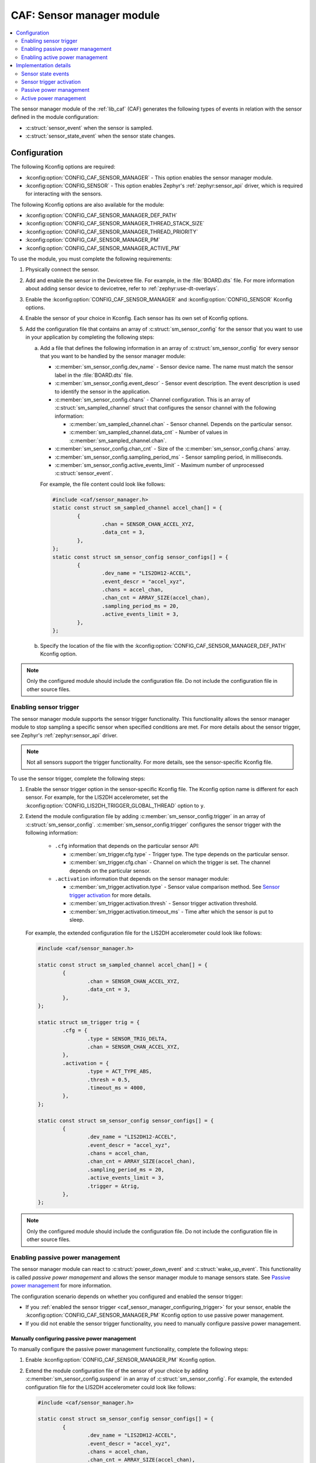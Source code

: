 .. _caf_sensor_sampler:
.. _caf_sensor_manager:

CAF: Sensor manager module
##########################

.. contents::
   :local:
   :depth: 2

The |sensor_manager| of the :ref:`lib_caf` (CAF) generates the following types of events in relation with the sensor defined in the module configuration:

* :c:struct:`sensor_event` when the sensor is sampled.
* :c:struct:`sensor_state_event` when the sensor state changes.

Configuration
*************

The following Kconfig options are required:

* :kconfig:option:`CONFIG_CAF_SENSOR_MANAGER` - This option enables the |sensor_manager|.
* :kconfig:option:`CONFIG_SENSOR` - This option enables Zephyr's :ref:`zephyr:sensor_api` driver, which is required for interacting with the sensors.

The following Kconfig options are also available for the module:

* :kconfig:option:`CONFIG_CAF_SENSOR_MANAGER_DEF_PATH`
* :kconfig:option:`CONFIG_CAF_SENSOR_MANAGER_THREAD_STACK_SIZE`
* :kconfig:option:`CONFIG_CAF_SENSOR_MANAGER_THREAD_PRIORITY`
* :kconfig:option:`CONFIG_CAF_SENSOR_MANAGER_PM`
* :kconfig:option:`CONFIG_CAF_SENSOR_MANAGER_ACTIVE_PM`

To use the module, you must complete the following requirements:

1. Physically connect the sensor.
#. Add and enable the sensor in the Devicetree file.
   For example, in the :file:`BOARD.dts` file.
   For more information about adding sensor device to devicetree, refer to :ref:`zephyr:use-dt-overlays`.
#. Enable the :kconfig:option:`CONFIG_CAF_SENSOR_MANAGER` and :kconfig:option:`CONFIG_SENSOR` Kconfig options.
#. Enable the sensor of your choice in Kconfig.
   Each sensor has its own set of Kconfig options.
#. Add the configuration file that contains an array of :c:struct:`sm_sensor_config` for the sensor that you want to use in your application by completing the following steps:

   a. Add a file that defines the following information in an array of :c:struct:`sm_sensor_config` for every sensor that you want to be handled by the |sensor_manager|:

      * :c:member:`sm_sensor_config.dev_name` - Sensor device name.
        The name must match the sensor label in the :file:`BOARD.dts` file.
      * :c:member:`sm_sensor_config.event_descr` - Sensor event description.
        The event description is used to identify the sensor in the application.
      * :c:member:`sm_sensor_config.chans` - Channel configuration.
        This is an array of :c:struct:`sm_sampled_channel` struct that configures the sensor channel with the following information:

        * :c:member:`sm_sampled_channel.chan` - Sensor channel.
          Depends on the particular sensor.
        * :c:member:`sm_sampled_channel.data_cnt` - Number of values in :c:member:`sm_sampled_channel.chan`.

      * :c:member:`sm_sensor_config.chan_cnt` - Size of the :c:member:`sm_sensor_config.chans` array.
      * :c:member:`sm_sensor_config.sampling_period_ms` - Sensor sampling period, in milliseconds.
      * :c:member:`sm_sensor_config.active_events_limit` - Maximum number of unprocessed :c:struct:`sensor_event`.

      For example, the file content could look like follows:

      .. code-block:: c

         #include <caf/sensor_manager.h>
         static const struct sm_sampled_channel accel_chan[] = {
                 {
                         .chan = SENSOR_CHAN_ACCEL_XYZ,
                         .data_cnt = 3,
                 },
         };
         static const struct sm_sensor_config sensor_configs[] = {
                 {
                         .dev_name = "LIS2DH12-ACCEL",
                         .event_descr = "accel_xyz",
                         .chans = accel_chan,
                         .chan_cnt = ARRAY_SIZE(accel_chan),
                         .sampling_period_ms = 20,
                         .active_events_limit = 3,
                 },
         };

   #. Specify the location of the file with the :kconfig:option:`CONFIG_CAF_SENSOR_MANAGER_DEF_PATH` Kconfig option.

.. note::
     |only_configured_module_note|

.. _caf_sensor_manager_configuring_trigger:

Enabling sensor trigger
=======================

The |sensor_manager| supports the sensor trigger functionality.
This functionality allows the |sensor_manager| to stop sampling a specific sensor when specified conditions are met.
For more details about the sensor trigger, see Zephyr's :ref:`zephyr:sensor_api` driver.

.. note::
   Not all sensors support the trigger functionality.
   For more details, see the sensor-specific Kconfig file.

To use the sensor trigger, complete the following steps:

1. Enable the sensor trigger option in the sensor-specific Kconfig file.
   The Kconfig option name is different for each sensor.
   For example, for the LIS2DH accelerometer, set the :kconfig:option:`CONFIG_LIS2DH_TRIGGER_GLOBAL_THREAD` option to ``y``.
#. Extend the module configuration file by adding :c:member:`sm_sensor_config.trigger` in an array of :c:struct:`sm_sensor_config`.
   :c:member:`sm_sensor_config.trigger` configures the sensor trigger with the following information:

      * ``.cfg`` information that depends on the particular sensor API:

        * :c:member:`sm_trigger.cfg.type` - Trigger type.
          The type depends on the particular sensor.
        * :c:member:`sm_trigger.cfg.chan` - Channel on which the trigger is set.
          The channel depends on the particular sensor.

      * ``.activation`` information that depends on the |sensor_manager|:

        * :c:member:`sm_trigger.activation.type` - Sensor value comparison method.
          See `Sensor trigger activation`_ for more details.
        * :c:member:`sm_trigger.activation.thresh` - Sensor trigger activation threshold.
        * :c:member:`sm_trigger.activation.timeout_ms` - Time after which the sensor is put to sleep.

   For example, the extended configuration file for the LIS2DH accelerometer could look like follows:

   .. code-block:: c

        #include <caf/sensor_manager.h>

        static const struct sm_sampled_channel accel_chan[] = {
                {
                        .chan = SENSOR_CHAN_ACCEL_XYZ,
                        .data_cnt = 3,
                },
        };

        static struct sm_trigger trig = {
                .cfg = {
                        .type = SENSOR_TRIG_DELTA,
                        .chan = SENSOR_CHAN_ACCEL_XYZ,
                },
                .activation = {
                        .type = ACT_TYPE_ABS,
                        .thresh = 0.5,
                        .timeout_ms = 4000,
                },
        };

        static const struct sm_sensor_config sensor_configs[] = {
                {
                        .dev_name = "LIS2DH12-ACCEL",
                        .event_descr = "accel_xyz",
                        .chans = accel_chan,
                        .chan_cnt = ARRAY_SIZE(accel_chan),
                        .sampling_period_ms = 20,
                        .active_events_limit = 3,
                        .trigger = &trig,
                },
        };

.. note::
    |only_configured_module_note|

Enabling passive power management
=================================

The |sensor_manager| can react to :c:struct:`power_down_event` and :c:struct:`wake_up_event`.
This functionality is called *passive power management* and allows the |sensor_manager| to manage sensors state.
See `Passive power management`_ for more information.

The configuration scenario depends on whether you configured and enabled the sensor trigger:

* If you :ref:`enabled the sensor trigger <caf_sensor_manager_configuring_trigger>` for your sensor, enable the :kconfig:option:`CONFIG_CAF_SENSOR_MANAGER_PM` Kconfig option to use passive power management.
* If you did not enable the sensor trigger functionality, you need to manually configure passive power management.

Manually configuring passive power management
---------------------------------------------

To manually configure the passive power management functionality, complete the following steps:

1. Enable :kconfig:option:`CONFIG_CAF_SENSOR_MANAGER_PM` Kconfig option.
#. Extend the module configuration file of the sensor of your choice by adding :c:member:`sm_sensor_config.suspend` in an array of :c:struct:`sm_sensor_config`.
   For example, the extended configuration file for the LIS2DH accelerometer could look like follows:

   .. code-block:: c

        #include <caf/sensor_manager.h>

        static const struct sm_sensor_config sensor_configs[] = {
                {
                        .dev_name = "LIS2DH12-ACCEL",
                        .event_descr = "accel_xyz",
                        .chans = accel_chan,
                        .chan_cnt = ARRAY_SIZE(accel_chan),
                        .sampling_period_ms = 20,
                        .active_events_limit = 3,
                        .suspend = true,
                },
        };

If :c:member:`sm_sensor_config.suspend` is true, the sensor is suspended when :c:struct:`power_down_event` is received.
The default value for :c:member:`sm_sensor_config.suspend` is ``false``.

.. note::
    |device_pm_note|

Enabling active power management
================================

The |sensor_manager| can create :c:struct:`power_manager_restrict_event` and :c:struct:`wake_up_event`.
This functionality is called *active power management*.
See `Active power management`_ for more information.

To use the active power management in the |sensor_manager|, enable the :kconfig:option:`CONFIG_CAF_SENSOR_MANAGER_ACTIVE_PM` Kconfig option.

Implementation details
**********************

The |sensor_manager| starts in reaction to :c:struct:`module_state_event`.
When started, it can do the following operations:

* Periodically sample the configured sensors.
* Submit :c:struct:`sensor_event` when the sensor channels are sampled.
* Submit :c:struct:`sensor_state_event` if the sensor state changes.

The |sensor_manager| samples sensors periodically, according to the configuration specified for each sensor.
Sampling of the sensors is done from a dedicated preemptive thread.
You can change the thread priority by setting the :kconfig:option:`CONFIG_CAF_SENSOR_MANAGER_THREAD_PRIORITY` Kconfig option.
Use the preemptive thread priority to make sure that the thread does not block other operations in the system.

For each sensor, the |sensor_manager| limits the number of :c:struct:`sensor_event` events that it submits, but whose processing has not been completed.
This is done to prevent out-of-memory error if the system workqueue is blocked.
The limit value for the maximum number of unprocessed events for each sensor is placed in the :c:member:`sm_sensor_config.active_events_limit` structure field in the configuration file.
The ``active_sensor_events_cnt`` counter is incremented when :c:struct:`sensor_event` is sent and decremented when the event is processed by the |sensor_manager| that is the final subscriber of the event.
A situation can occur that the ``active_sensor_events_cnt`` counter will already be decremented but the memory allocated by the event would not yet be freed.
Because of this behavior, the maximum number of allocated sensor events for the given sensor is equal to :c:member:`sm_sensor_config.active_events_limit` plus one.

The dedicated thread uses its own thread stack.
You can change the size of the stack by setting the :kconfig:option:`CONFIG_CAF_SENSOR_MANAGER_THREAD_STACK_SIZE` Kconfig option.
The thread stack size must be big enough for the sensors used.

Sensor state events
===================

Each sensor can be in one of the following states:

* :c:enumerator:`SENSOR_STATE_DISABLED` - Initial state.
* :c:enumerator:`SENSOR_STATE_SLEEP` - Sensor sleeps and no sampling is performed.
  Available if the sensor trigger is configured or :kconfig:option:`CONFIG_CAF_SENSOR_MANAGER_PM` is enabled.
* :c:enumerator:`SENSOR_STATE_ACTIVE` - Sensor is actively sampling.
* :c:enumerator:`SENSOR_STATE_ERROR` - Sensor error.

The following figure shows the possible state transitions.

.. figure:: images/caf_sensor_states.svg
   :alt: State transitions of the sensors used by the sensor manager module

   State transitions of the sensors used by the sensor manager module

The |sensor_manager| submits :c:struct:`sensor_state_event` whenever the sensor state changes.
Each sensor starts in the :c:enumerator:`SENSOR_STATE_DISABLED` state, which is not reported by the module.
Also, each sensor acts independently to others.
If one of the sensors reports an error, it does not stop the |sensor_manager| from sampling other sensors.

After the initialization, each sensor changes its state to :c:enumerator:`SENSOR_STATE_ACTIVE` and start periodic sampling.
In case of an error sensor submits :c:struct:`sensor_state_event` with the :c:enumerator:`SENSOR_STATE_ERROR` state.

If the trigger functionality or :kconfig:option:`CONFIG_CAF_SENSOR_MANAGER_PM` is enabled the sensor can be put into the :c:enumerator:`SENSOR_STATE_SLEEP` state.
In this state, the sensor is not actively sampling and is not reporting any :c:struct:`sensor_event`.
If the sensor trigger fires or the :c:struct:`wake_up_event` comes, the sensor state changes to :c:enumerator:`SENSOR_STATE_ACTIVE` and periodic sampling is restarted.

Sensor trigger activation
=========================

The sensor trigger is activated and the sensor is put to sleep if the values measured by the sensor do not deviate from the last sensor value by more than :c:member:`sm_trigger.activation.threshold` for the period of time specified in :c:member:`sm_trigger.activation.timeout_ms`.
If the value measured by the sensor does not fit within the threshold, the last sensor value is updated and the sensor continues the sampling process.

The sensor trigger activation type is of the :c:enumerator:`ACT_TYPE_ABS` (Absolute deviation) type.

Passive power management
========================

If the :kconfig:option:`CONFIG_CAF_SENSOR_MANAGER_PM` Kconfig option is enabled, the sensors react to :c:struct:`power_down_event` and :c:struct:`wake_up_event`.

If a :c:struct:`power_down_event` comes when the sensor is in the :c:enumerator:`SENSOR_STATE_ACTIVE` state, the sensor state changes to :c:enumerator:`SENSOR_STATE_SLEEP` and sensor stops sampling.

Depending on the trigger functionality configuration:

* If the sensor has the trigger functionality configured, the trigger is activated and the :c:member:`sm_sensor_config.suspend` is ignored.
* If no trigger is configured, the sensor is either resumed or suspended depending on the value of :c:member:`sm_sensor_config.suspend`.

.. note::
    |device_pm_note|

If a :c:struct:`wake_up_event` comes when the sensor is in the :c:enumerator:`SENSOR_STATE_SLEEP` state, the sensor switches to :c:enumerator:`SENSOR_STATE_ACTIVE` and starts actively sampling.

Depending on the trigger functionality configuration:

* If the sensor does not support the trigger functionality and :c:member:`sensor_config.suspend` is true, the sensor device is resumed.
* If the sensor supports the trigger functionality, the trigger is deactivated.

Active power management
=======================

If :kconfig:option:`CONFIG_CAF_SENSOR_MANAGER_ACTIVE_PM` is enabled, the sensor can submit :c:struct:`power_manager_restrict_event` and :c:struct:`wake_up_event`.

A :c:struct:`power_manager_restrict_event` restricts a power level to which the application can be put.
It is submitted every time the allowed state changes.

If there is any sensor that is in the :c:enumerator:`SENSOR_STATE_ACTIVE` state, the module power state is restricted to the :c:enumerator:`POWER_MANAGER_LEVEL_ALIVE` state.
If all the sensors are in the :c:enumerator:`SENSOR_STATE_SLEEP` state and if at least one sensor has trigger activated, the power state is restricted to the :c:enumerator:`POWER_MANAGER_LEVEL_SUSPENDED` state.
Having all the sensors sleeping and none of them with the trigger functionality enabled means that any power state is allowed.

If the sensor's trigger functionality is configured, each time the trigger is activated :c:struct:`wake_up_event` is created and sent to other modules.

Sending :c:struct:`wake_up_event` to other modules results in waking up the whole system.

.. |sensor_manager| replace:: sensor manager module
.. |only_configured_module_note| replace:: Only the configured module should include the configuration file.
   Do not include the configuration file in other source files.
.. |device_pm_note| replace:: Not all device power states might be supported by the sensor's device.
   Check the sensor's driver implementation before configuring :c:member:`sm_sensor_config.suspend`.
